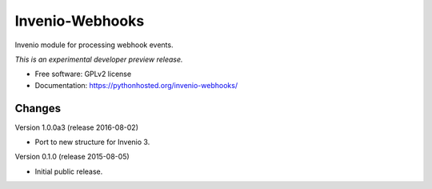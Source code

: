..
    This file is part of Invenio.
    Copyright (C) 2015 CERN.

    Invenio is free software; you can redistribute it
    and/or modify it under the terms of the GNU General Public License as
    published by the Free Software Foundation; either version 2 of the
    License, or (at your option) any later version.

    Invenio is distributed in the hope that it will be
    useful, but WITHOUT ANY WARRANTY; without even the implied warranty of
    MERCHANTABILITY or FITNESS FOR A PARTICULAR PURPOSE.  See the GNU
    General Public License for more details.

    You should have received a copy of the GNU General Public License
    along with Invenio; if not, write to the
    Free Software Foundation, Inc., 59 Temple Place, Suite 330, Boston,
    MA 02111-1307, USA.

    In applying this license, CERN does not
    waive the privileges and immunities granted to it by virtue of its status
    as an Intergovernmental Organization or submit itself to any jurisdiction.

==================
 Invenio-Webhooks
==================

.. image:: https://img.shields.io/travis/inveniosoftware/invenio-webhooks.svg
        :target: https://travis-ci.org/inveniosoftware/invenio-webhooks

.. image:: https://img.shields.io/coveralls/inveniosoftware/invenio-webhooks.svg
        :target: https://coveralls.io/r/inveniosoftware/invenio-webhooks

.. image:: https://img.shields.io/github/tag/inveniosoftware/invenio-webhooks.svg
        :target: https://github.com/inveniosoftware/invenio-webhooks/releases

.. image:: https://img.shields.io/pypi/dm/invenio-webhooks.svg
        :target: https://pypi.python.org/pypi/invenio-webhooks

.. image:: https://img.shields.io/github/license/inveniosoftware/invenio-webhooks.svg
        :target: https://github.com/inveniosoftware/invenio-webhooks/blob/master/LICENSE


Invenio module for processing webhook events.

*This is an experimental developer preview release.*

* Free software: GPLv2 license
* Documentation: https://pythonhosted.org/invenio-webhooks/


..
    This file is part of Invenio.
    Copyright (C) 2015 CERN.

    Invenio is free software; you can redistribute it
    and/or modify it under the terms of the GNU General Public License as
    published by the Free Software Foundation; either version 2 of the
    License, or (at your option) any later version.

    Invenio is distributed in the hope that it will be
    useful, but WITHOUT ANY WARRANTY; without even the implied warranty of
    MERCHANTABILITY or FITNESS FOR A PARTICULAR PURPOSE.  See the GNU
    General Public License for more details.

    You should have received a copy of the GNU General Public License
    along with Invenio; if not, write to the
    Free Software Foundation, Inc., 59 Temple Place, Suite 330, Boston,
    MA 02111-1307, USA.

    In applying this license, CERN does not
    waive the privileges and immunities granted to it by virtue of its status
    as an Intergovernmental Organization or submit itself to any jurisdiction.

Changes
=======

Version 1.0.0a3 (release 2016-08-02)

- Port to new structure for Invenio 3.

Version 0.1.0 (release 2015-08-05)

- Initial public release.


